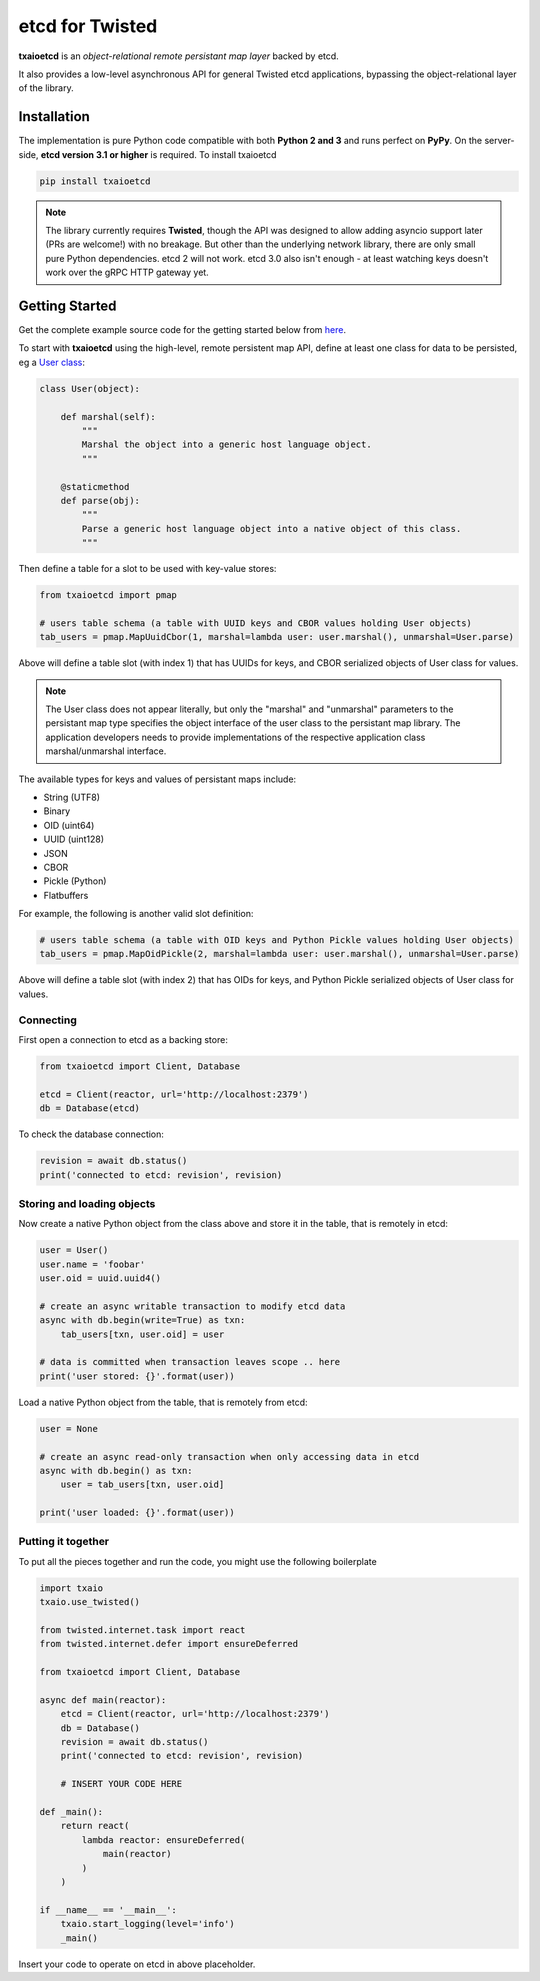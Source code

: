 etcd for Twisted
================

| |Version| |Build Status| |Docs|

**txaioetcd** is an *object-relational remote persistant map layer* backed by etcd.

It also provides a low-level asynchronous API for general Twisted etcd applications, bypassing
the object-relational layer of the library.


Installation
------------

The implementation is pure Python code compatible with both **Python 2 and 3**
and runs perfect on **PyPy**.
On the server-side, **etcd version 3.1 or higher** is required. To install txaioetcd

.. code-block:: sh

    pip install txaioetcd

.. note::

    The library currently requires **Twisted**, though the API was designed to allow adding asyncio support later (PRs are welcome!) with no breakage.
    But other than the underlying network library, there are only small pure Python dependencies.
    etcd 2 will not work. etcd 3.0 also isn't enough - at least watching keys doesn't work over the gRPC HTTP gateway yet.


Getting Started
---------------

Get the complete example source code for the getting started below from
`here <https://github.com/crossbario/txaio-etcd/tree/master/examples/etcdb/tut2.py>`_.

To start with **txaioetcd** using the high-level, remote persistent map API,
define at least one class for data to be persisted,
eg a `User class <https://github.com/crossbario/txaio-etcd/tree/master/examples/etcdb/user.py>`_:

.. code-block:: python

    class User(object):

        def marshal(self):
            """
            Marshal the object into a generic host language object.
            """

        @staticmethod
        def parse(obj):
            """
            Parse a generic host language object into a native object of this class.
            """

Then define a table for a slot to be used with key-value stores:

.. code-block:: python

    from txaioetcd import pmap

    # users table schema (a table with UUID keys and CBOR values holding User objects)
    tab_users = pmap.MapUuidCbor(1, marshal=lambda user: user.marshal(), unmarshal=User.parse)

Above will define a table slot (with index 1) that has UUIDs for keys, and CBOR serialized
objects of User class for values.

.. note::

    The User class does not appear literally, but only the "marshal" and "unmarshal"
    parameters to the persistant map type specifies the object interface of the user class
    to the persistant map library. The application developers needs to provide implementations of
    the respective application class marshal/unmarshal interface.

The available types for keys and values of persistant maps include:

* String (UTF8)
* Binary
* OID (uint64)
* UUID (uint128)
* JSON
* CBOR
* Pickle (Python)
* Flatbuffers

For example, the following is another valid slot definition:

.. code-block:: python

    # users table schema (a table with OID keys and Python Pickle values holding User objects)
    tab_users = pmap.MapOidPickle(2, marshal=lambda user: user.marshal(), unmarshal=User.parse)

Above will define a table slot (with index 2) that has OIDs for keys, and Python Pickle serialized
objects of User class for values.

Connecting
..........

First open a connection to etcd as a backing store:

.. code-block:: python

    from txaioetcd import Client, Database

    etcd = Client(reactor, url='http://localhost:2379')
    db = Database(etcd)

To check the database connection:

.. code-block:: python

    revision = await db.status()
    print('connected to etcd: revision', revision)


Storing and loading objects
...........................

Now create a native Python object from the class above and store it in the table, that is remotely in etcd:

.. code-block:: python

    user = User()
    user.name = 'foobar'
    user.oid = uuid.uuid4()

    # create an async writable transaction to modify etcd data
    async with db.begin(write=True) as txn:
        tab_users[txn, user.oid] = user

    # data is committed when transaction leaves scope .. here
    print('user stored: {}'.format(user))

Load a native Python object from the table, that is remotely from etcd:

.. code-block:: python

    user = None

    # create an async read-only transaction when only accessing data in etcd
    async with db.begin() as txn:
        user = tab_users[txn, user.oid]

    print('user loaded: {}'.format(user))


Putting it together
...................

To put all the pieces together and run the code, you might use the following boilerplate

.. code-block:: python

    import txaio
    txaio.use_twisted()

    from twisted.internet.task import react
    from twisted.internet.defer import ensureDeferred

    from txaioetcd import Client, Database

    async def main(reactor):
        etcd = Client(reactor, url='http://localhost:2379')
        db = Database()
        revision = await db.status()
        print('connected to etcd: revision', revision)

        # INSERT YOUR CODE HERE

    def _main():
        return react(
            lambda reactor: ensureDeferred(
                main(reactor)
            )
        )

    if __name__ == '__main__':
        txaio.start_logging(level='info')
        _main()

Insert your code to operate on etcd in above placeholder.


.. |Version| image:: https://img.shields.io/pypi/v/txaioetcd.svg
   :target: https://pypi.python.org/pypi/txaioetcd

.. |Build Status| image:: https://travis-ci.org/crossbario/txaio-etcd.svg?branch=master
   :target: https://travis-ci.org/crossbario/txaio-etcd

.. |Docs| image:: https://readthedocs.org/projects/txaio-etcd/badge/?version=latest
   :target: https://txaio-etcd.readthedocs.io/en/latest/
